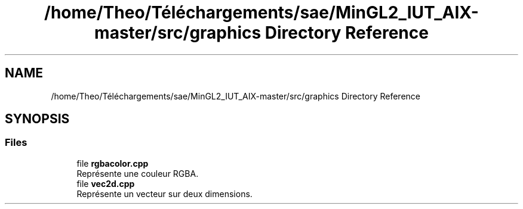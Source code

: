 .TH "/home/Theo/Téléchargements/sae/MinGL2_IUT_AIX-master/src/graphics Directory Reference" 3 "Sun Jan 12 2025" "My Project" \" -*- nroff -*-
.ad l
.nh
.SH NAME
/home/Theo/Téléchargements/sae/MinGL2_IUT_AIX-master/src/graphics Directory Reference
.SH SYNOPSIS
.br
.PP
.SS "Files"

.in +1c
.ti -1c
.RI "file \fBrgbacolor\&.cpp\fP"
.br
.RI "Représente une couleur RGBA\&. "
.ti -1c
.RI "file \fBvec2d\&.cpp\fP"
.br
.RI "Représente un vecteur sur deux dimensions\&. "
.in -1c
